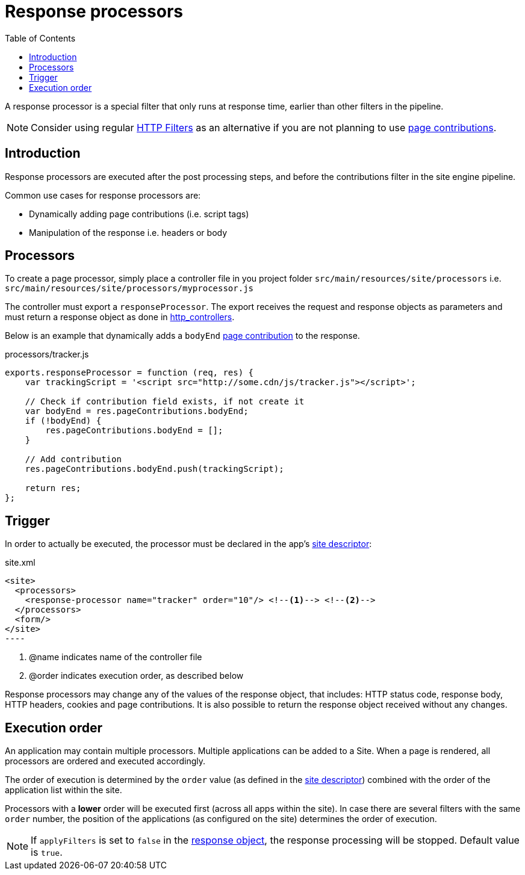 = Response processors
:toc: right
:imagesdir: images

A response processor is a special filter that only runs at response time, earlier than other filters in the pipeline.

NOTE: Consider using regular <<../framework/http#http-filter, HTTP Filters>> as an alternative if you are not planning to use <<contributions#, page contributions>>.

== Introduction
Response processors are executed after the post processing steps, and before the contributions filter in the site engine pipeline.

Common use cases for response processors are:

* Dynamically adding page contributions (i.e. script tags)
* Manipulation of the response i.e. headers or body

== Processors

To create a page processor, simply place a controller file in you project folder `src/main/resources/site/processors` i.e. `src/main/resources/site/processors/myprocessor.js`

The controller must export a `responseProcessor`.
The export receives the request and response objects as parameters and must return a response object as done in <<../framework/http#HTTP Controllers, http_controllers>>.

Below is an example that dynamically adds a `bodyEnd` <<page-contributions#, page contribution>> to the response.

.processors/tracker.js
[source,js]
----
exports.responseProcessor = function (req, res) {
    var trackingScript = '<script src="http://some.cdn/js/tracker.js"></script>';

    // Check if contribution field exists, if not create it
    var bodyEnd = res.pageContributions.bodyEnd;
    if (!bodyEnd) {
        res.pageContributions.bodyEnd = [];
    }

    // Add contribution
    res.pageContributions.bodyEnd.push(trackingScript);

    return res;
};
----

== Trigger

In order to actually be executed, the processor must be declared in the app's <<sites#site.xml,site descriptor>>:

.site.xml
[source,xml]
<site>
  <processors>
    <response-processor name="tracker" order="10"/> <!--1--> <!--2-->
  </processors>
  <form/>
</site>
----

<1> @name indicates name of the controller file
<2> @order indicates execution order, as described below

Response processors may change any of the values of the response object, that includes: HTTP status code, response body, HTTP headers, cookies and page contributions.
It is also possible to return the response object received without any changes.

== Execution order
An application may contain multiple processors.
Multiple applications can be added to a Site.
When a page is rendered, all processors are ordered and executed accordingly.

The order of execution is determined by the `order` value (as defined in the <<sites#site.xml, site descriptor>>) combined with the order of the application list within the site.

Processors with a *lower* order will be executed first (across all apps within the site).
In case there are several filters with the same ``order`` number,
the position of the applications (as configured on the site) determines the order of execution.

NOTE: If `applyFilters` is set to `false` in the <<../framework/http#HTTP Response, response object>>, the response processing will be stopped. Default value is `true`.

